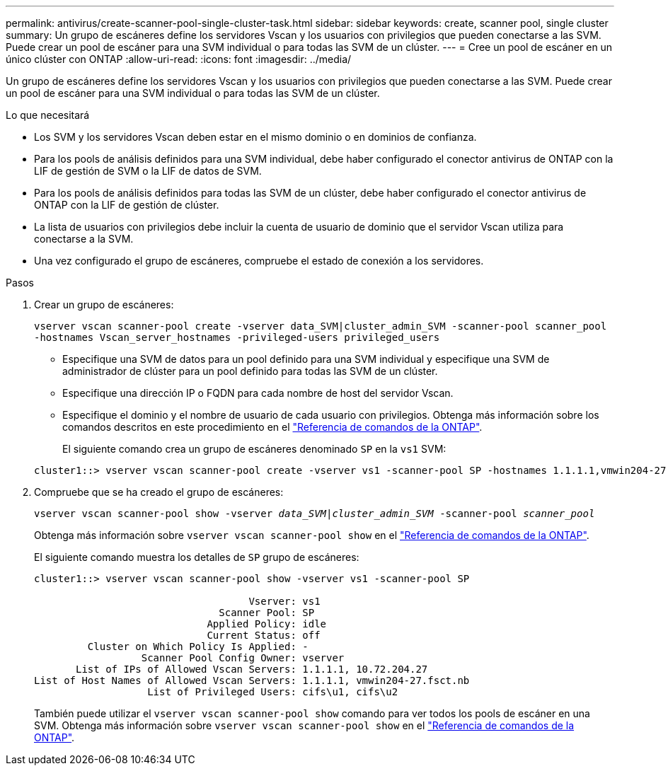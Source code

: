 ---
permalink: antivirus/create-scanner-pool-single-cluster-task.html 
sidebar: sidebar 
keywords: create, scanner pool, single cluster 
summary: Un grupo de escáneres define los servidores Vscan y los usuarios con privilegios que pueden conectarse a las SVM. Puede crear un pool de escáner para una SVM individual o para todas las SVM de un clúster. 
---
= Cree un pool de escáner en un único clúster con ONTAP
:allow-uri-read: 
:icons: font
:imagesdir: ../media/


[role="lead"]
Un grupo de escáneres define los servidores Vscan y los usuarios con privilegios que pueden conectarse a las SVM. Puede crear un pool de escáner para una SVM individual o para todas las SVM de un clúster.

.Lo que necesitará
* Los SVM y los servidores Vscan deben estar en el mismo dominio o en dominios de confianza.
* Para los pools de análisis definidos para una SVM individual, debe haber configurado el conector antivirus de ONTAP con la LIF de gestión de SVM o la LIF de datos de SVM.
* Para los pools de análisis definidos para todas las SVM de un clúster, debe haber configurado el conector antivirus de ONTAP con la LIF de gestión de clúster.
* La lista de usuarios con privilegios debe incluir la cuenta de usuario de dominio que el servidor Vscan utiliza para conectarse a la SVM.
* Una vez configurado el grupo de escáneres, compruebe el estado de conexión a los servidores.


.Pasos
. Crear un grupo de escáneres:
+
`vserver vscan scanner-pool create -vserver data_SVM|cluster_admin_SVM -scanner-pool scanner_pool -hostnames Vscan_server_hostnames -privileged-users privileged_users`

+
** Especifique una SVM de datos para un pool definido para una SVM individual y especifique una SVM de administrador de clúster para un pool definido para todas las SVM de un clúster.
** Especifique una dirección IP o FQDN para cada nombre de host del servidor Vscan.
** Especifique el dominio y el nombre de usuario de cada usuario con privilegios. Obtenga más información sobre los comandos descritos en este procedimiento en el link:https://docs.netapp.com/us-en/ontap-cli/["Referencia de comandos de la ONTAP"^].


+
El siguiente comando crea un grupo de escáneres denominado `SP` en la `vs1` SVM:

+
[listing]
----
cluster1::> vserver vscan scanner-pool create -vserver vs1 -scanner-pool SP -hostnames 1.1.1.1,vmwin204-27.fsct.nb -privileged-users cifs\u1,cifs\u2
----
. Compruebe que se ha creado el grupo de escáneres:
+
`vserver vscan scanner-pool show -vserver _data_SVM|cluster_admin_SVM_ -scanner-pool _scanner_pool_`

+
Obtenga más información sobre `vserver vscan scanner-pool show` en el link:https://docs.netapp.com/us-en/ontap-cli/vserver-vscan-scanner-pool-show.html["Referencia de comandos de la ONTAP"^].

+
El siguiente comando muestra los detalles de `SP` grupo de escáneres:

+
[listing]
----
cluster1::> vserver vscan scanner-pool show -vserver vs1 -scanner-pool SP

                                    Vserver: vs1
                               Scanner Pool: SP
                             Applied Policy: idle
                             Current Status: off
         Cluster on Which Policy Is Applied: -
                  Scanner Pool Config Owner: vserver
       List of IPs of Allowed Vscan Servers: 1.1.1.1, 10.72.204.27
List of Host Names of Allowed Vscan Servers: 1.1.1.1, vmwin204-27.fsct.nb
                   List of Privileged Users: cifs\u1, cifs\u2
----
+
También puede utilizar el `vserver vscan scanner-pool show` comando para ver todos los pools de escáner en una SVM. Obtenga más información sobre `vserver vscan scanner-pool show` en el link:https://docs.netapp.com/us-en/ontap-cli/vserver-vscan-scanner-pool-show.html["Referencia de comandos de la ONTAP"^].


